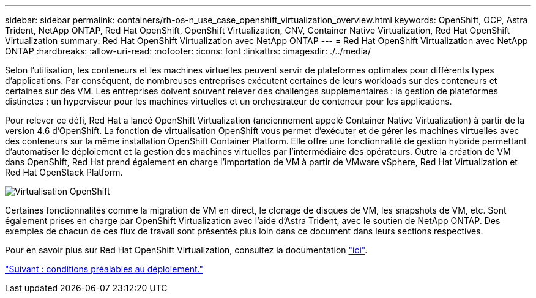 ---
sidebar: sidebar 
permalink: containers/rh-os-n_use_case_openshift_virtualization_overview.html 
keywords: OpenShift, OCP, Astra Trident, NetApp ONTAP, Red Hat OpenShift, OpenShift Virtualization, CNV, Container Native Virtualization, Red Hat OpenShift Virtualization 
summary: Red Hat OpenShift Virtualization avec NetApp ONTAP 
---
= Red Hat OpenShift Virtualization avec NetApp ONTAP
:hardbreaks:
:allow-uri-read: 
:nofooter: 
:icons: font
:linkattrs: 
:imagesdir: ./../media/


Selon l'utilisation, les conteneurs et les machines virtuelles peuvent servir de plateformes optimales pour différents types d'applications. Par conséquent, de nombreuses entreprises exécutent certaines de leurs workloads sur des conteneurs et certaines sur des VM. Les entreprises doivent souvent relever des challenges supplémentaires : la gestion de plateformes distinctes : un hyperviseur pour les machines virtuelles et un orchestrateur de conteneur pour les applications.

Pour relever ce défi, Red Hat a lancé OpenShift Virtualization (anciennement appelé Container Native Virtualization) à partir de la version 4.6 d'OpenShift. La fonction de virtualisation OpenShift vous permet d'exécuter et de gérer les machines virtuelles avec des conteneurs sur la même installation OpenShift Container Platform. Elle offre une fonctionnalité de gestion hybride permettant d'automatiser le déploiement et la gestion des machines virtuelles par l'intermédiaire des opérateurs. Outre la création de VM dans OpenShift, Red Hat prend également en charge l'importation de VM à partir de VMware vSphere, Red Hat Virtualization et Red Hat OpenStack Platform.

image::redhat_openshift_image44.jpg[Virtualisation OpenShift]

Certaines fonctionnalités comme la migration de VM en direct, le clonage de disques de VM, les snapshots de VM, etc. Sont également prises en charge par OpenShift Virtualization avec l'aide d'Astra Trident, avec le soutien de NetApp ONTAP. Des exemples de chacun de ces flux de travail sont présentés plus loin dans ce document dans leurs sections respectives.

Pour en savoir plus sur Red Hat OpenShift Virtualization, consultez la documentation https://www.openshift.com/learn/topics/virtualization/["ici"].

link:rh-os-n_use_case_openshift_virtualization_deployment_prerequisites.html["Suivant : conditions préalables au déploiement."]
